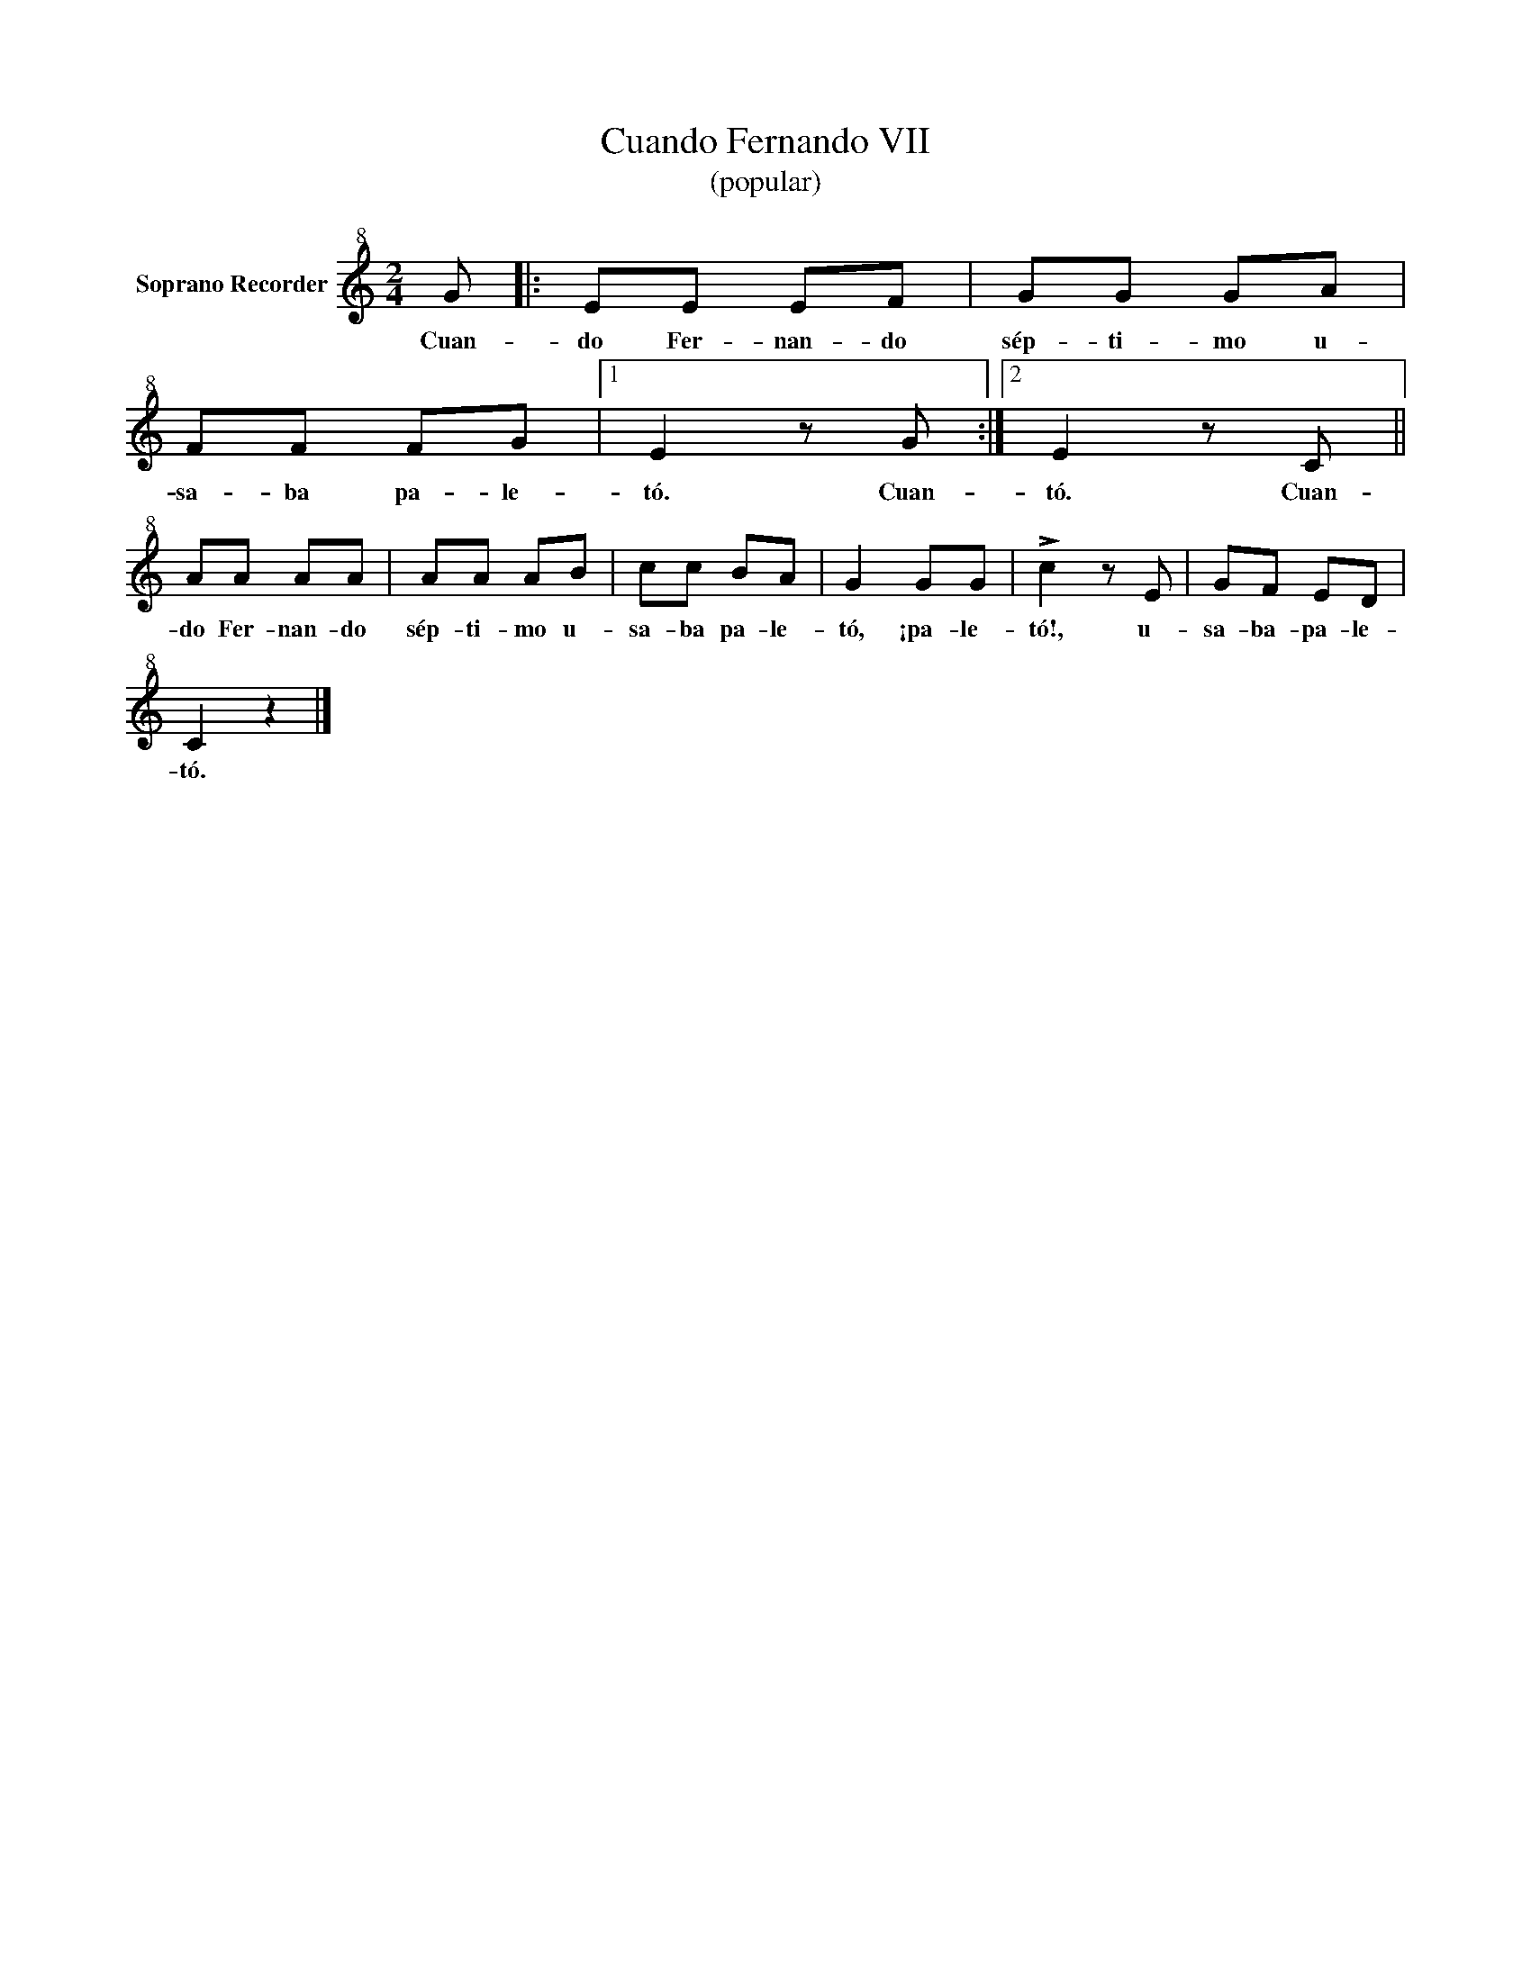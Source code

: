 X:1
T:Cuando Fernando VII
T:(popular)
Z:Transcripcion de Federico Abad - Departamento de Música del IES Gran Capitán
L:1/8
M:2/4
I:linebreak $
K:C
V:1 treble+8 nm="Soprano Recorder"
V:1
 G |: EE EF | GG GA | FF FG |1 E2 z G :|2 E2 z C ||$ AA AA | AA AB | cc BA | G2 GG | !>!c2 z E | %11
w: Cuan-|do Fer- nan- do|sép- ti- mo u-|sa- ba pa- le-|tó. Cuan-|tó. Cuan-|do Fer- nan- do|sép- ti- mo u-|sa- ba pa- le-|tó, ¡pa- le-|tó!, u-|
 GF ED |$ C2 z2 |] %13
w: sa- ba- pa- le-|tó.|
